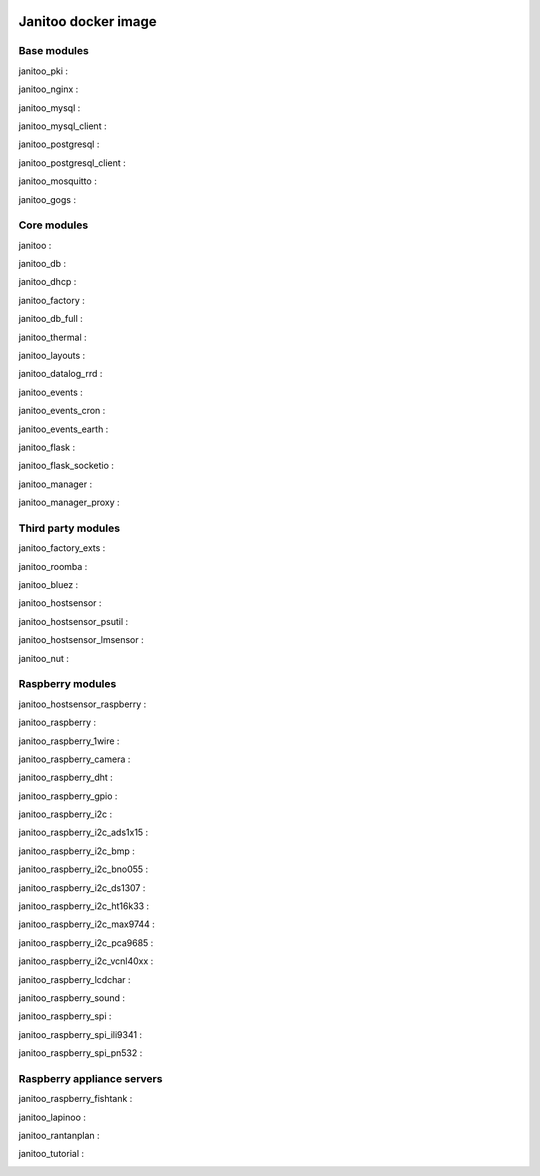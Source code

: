 .. image:: https://img.shields.io/imagelayers/image-size/bibi21000/janitoo/latest.svg
    :target: https://hub.docker.com/r/bibi21000/janitoo/
    :alt: Docker size

.. image:: https://img.shields.io/imagelayers/layers/bibi21000/janitoo/latest.svg
    :target: https://hub.docker.com/r/bibi21000/janitoo/
    :alt: Docker size

====================
Janitoo docker image
====================


Base modules
============

janitoo_pki :
    .. image:: https://travis-ci.org/bibi21000/janitoo_pki.svg?branch=master
        :target: https://travis-ci.org/bibi21000/janitoo_pki
        :alt: Travis status


janitoo_nginx :
    .. image:: https://travis-ci.org/bibi21000/janitoo_nginx.svg?branch=master
        :target: https://travis-ci.org/bibi21000/janitoo_nginx
        :alt: Travis status


janitoo_mysql :
    .. image:: https://travis-ci.org/bibi21000/janitoo_mysql.svg?branch=master
        :target: https://travis-ci.org/bibi21000/janitoo_mysql
        :alt: Travis status


janitoo_mysql_client :
    .. image:: https://travis-ci.org/bibi21000/janitoo_mysql_client.svg?branch=master
        :target: https://travis-ci.org/bibi21000/janitoo_mysql_client
        :alt: Travis status


janitoo_postgresql :
    .. image:: https://travis-ci.org/bibi21000/janitoo_postgresql.svg?branch=master
        :target: https://travis-ci.org/bibi21000/janitoo_postgresql
        :alt: Travis status


janitoo_postgresql_client :
    .. image:: https://travis-ci.org/bibi21000/janitoo_postgresql_client.svg?branch=master
        :target: https://travis-ci.org/bibi21000/janitoo_postgresql_client
        :alt: Travis status


janitoo_mosquitto :
    .. image:: https://travis-ci.org/bibi21000/janitoo_mosquitto.svg?branch=master
        :target: https://travis-ci.org/bibi21000/janitoo_mosquitto
        :alt: Travis status


janitoo_gogs :
    .. image:: https://travis-ci.org/bibi21000/janitoo_gogs.svg?branch=master
        :target: https://travis-ci.org/bibi21000/janitoo_gogs
        :alt: Travis status


Core modules
============

janitoo :
    .. image:: https://travis-ci.org/bibi21000/janitoo.svg?branch=master
        :target: https://travis-ci.org/bibi21000/janitoo
        :alt: Travis status

    .. image:: https://circleci.com/gh/bibi21000/janitoo.png?style=shield
        :target: https://circleci.com/gh/bibi21000/janitoo
        :alt: Circle status

    .. image:: https://coveralls.io/repos/bibi21000/janitoo/badge.svg?branch=master&service=github
        :target: https://coveralls.io/github/bibi21000/janitoo?branch=master
        :alt: Coveralls results


janitoo_db :
    .. image:: https://travis-ci.org/bibi21000/janitoo_db.svg?branch=master
        :target: https://travis-ci.org/bibi21000/janitoo_db
        :alt: Travis status

    .. image:: https://circleci.com/gh/bibi21000/janitoo_db.png?style=shield
        :target: https://circleci.com/gh/bibi21000/janitoo_db
        :alt: Circle status

    .. image:: https://coveralls.io/repos/bibi21000/janitoo_db/badge.svg?branch=master&service=github
        :target: https://coveralls.io/github/bibi21000/janitoo_db?branch=master
        :alt: Coveralls results


janitoo_dhcp :
    .. image:: https://travis-ci.org/bibi21000/janitoo_dhcp.svg?branch=master
        :target: https://travis-ci.org/bibi21000/janitoo_dhcp
        :alt: Travis status

    .. image:: https://circleci.com/gh/bibi21000/janitoo_dhcp.png?style=shield
        :target: https://circleci.com/gh/bibi21000/janitoo_dhcp
        :alt: Circle status

    .. image:: https://coveralls.io/repos/bibi21000/janitoo_dhcp/badge.svg?branch=master&service=github
        :target: https://coveralls.io/github/bibi21000/janitoo_dhcp?branch=master
        :alt: Coveralls results


janitoo_factory :
    .. image:: https://travis-ci.org/bibi21000/janitoo_factory.svg?branch=master
        :target: https://travis-ci.org/bibi21000/janitoo_factory
        :alt: Travis status

    .. image:: https://circleci.com/gh/bibi21000/janitoo_factory.png?style=shield
        :target: https://circleci.com/gh/bibi21000/janitoo_factory
        :alt: Circle status

    .. image:: https://coveralls.io/repos/bibi21000/janitoo_factory/badge.svg?branch=master&service=github
        :target: https://coveralls.io/github/bibi21000/janitoo_factory?branch=master
        :alt: Coveralls results


janitoo_db_full :
    .. image:: https://travis-ci.org/bibi21000/janitoo_db_full.svg?branch=master
        :target: https://travis-ci.org/bibi21000/janitoo_db_full
        :alt: Travis status

    .. image:: https://circleci.com/gh/bibi21000/janitoo_db_full.png?style=shield
        :target: https://circleci.com/gh/bibi21000/janitoo_db_full
        :alt: Circle status

    .. image:: https://coveralls.io/repos/bibi21000/janitoo_db_full/badge.svg?branch=master&service=github
        :target: https://coveralls.io/github/bibi21000/janitoo_db_full?branch=master
        :alt: Coveralls results


janitoo_thermal :
    .. image:: https://travis-ci.org/bibi21000/janitoo_thermal.svg?branch=master
        :target: https://travis-ci.org/bibi21000/janitoo_thermal
        :alt: Travis status

    .. image:: https://circleci.com/gh/bibi21000/janitoo_thermal.png?style=shield
        :target: https://circleci.com/gh/bibi21000/janitoo_thermal
        :alt: Circle status

    .. image:: https://coveralls.io/repos/bibi21000/janitoo_thermal/badge.svg?branch=master&service=github
        :target: https://coveralls.io/github/bibi21000/janitoo_thermal?branch=master
        :alt: Coveralls results


janitoo_layouts :
    .. image:: https://travis-ci.org/bibi21000/janitoo_layouts.svg?branch=master
        :target: https://travis-ci.org/bibi21000/janitoo_layouts
        :alt: Travis status

    .. image:: https://coveralls.io/repos/bibi21000/janitoo_layouts/badge.svg?branch=master&service=github
        :target: https://coveralls.io/github/bibi21000/janitoo_layouts?branch=master
        :alt: Coveralls results


janitoo_datalog_rrd :
    .. image:: https://travis-ci.org/bibi21000/janitoo_datalog_rrd.svg?branch=master
        :target: https://travis-ci.org/bibi21000/janitoo_datalog_rrd
        :alt: Travis status

    .. image:: https://circleci.com/gh/bibi21000/janitoo_datalog_rrd.png?style=shield
        :target: https://circleci.com/gh/bibi21000/janitoo_datalog_rrd
        :alt: Circle status

    .. image:: https://coveralls.io/repos/bibi21000/janitoo_datalog_rrd/badge.svg?branch=master&service=github
        :target: https://coveralls.io/github/bibi21000/janitoo_datalog_rrd?branch=master
        :alt: Coveralls results


janitoo_events :
    .. image:: https://travis-ci.org/bibi21000/janitoo_events.svg?branch=master
        :target: https://travis-ci.org/bibi21000/janitoo_events
        :alt: Travis status

    .. image:: https://coveralls.io/repos/bibi21000/janitoo_events/badge.svg?branch=master&service=github
        :target: https://coveralls.io/github/bibi21000/janitoo_events?branch=master
        :alt: Coveralls results


janitoo_events_cron :
    .. image:: https://travis-ci.org/bibi21000/janitoo_events_cron.svg?branch=master
        :target: https://travis-ci.org/bibi21000/janitoo_events_cron
        :alt: Travis status

    .. image:: https://coveralls.io/repos/bibi21000/janitoo_events_cron/badge.svg?branch=master&service=github
        :target: https://coveralls.io/github/bibi21000/janitoo_events_cron?branch=master
        :alt: Coveralls results


janitoo_events_earth :
    .. image:: https://travis-ci.org/bibi21000/janitoo_events_earth.svg?branch=master
        :target: https://travis-ci.org/bibi21000/janitoo_events_earth
        :alt: Travis status

    .. image:: https://coveralls.io/repos/bibi21000/janitoo_events_earth/badge.svg?branch=master&service=github
        :target: https://coveralls.io/github/bibi21000/janitoo_events_earth?branch=master
        :alt: Coveralls results


janitoo_flask :
    .. image:: https://travis-ci.org/bibi21000/janitoo_flask.svg?branch=master
        :target: https://travis-ci.org/bibi21000/janitoo_flask
        :alt: Travis status

    .. image:: https://coveralls.io/repos/bibi21000/janitoo_flask/badge.svg?branch=master&service=github
        :target: https://coveralls.io/github/bibi21000/janitoo_flask?branch=master
        :alt: Coveralls results


janitoo_flask_socketio :
    .. image:: https://travis-ci.org/bibi21000/janitoo_flask_socketio.svg?branch=master
        :target: https://travis-ci.org/bibi21000/janitoo_flask_socketio
        :alt: Travis status

    .. image:: https://coveralls.io/repos/bibi21000/janitoo_flask_socketio/badge.svg?branch=master&service=github
        :target: https://coveralls.io/github/bibi21000/janitoo_flask_socketio?branch=master
        :alt: Coveralls results


janitoo_manager :
    .. image:: https://travis-ci.org/bibi21000/janitoo_manager.svg?branch=master
        :target: https://travis-ci.org/bibi21000/janitoo_manager
        :alt: Travis status

    .. image:: https://circleci.com/gh/bibi21000/janitoo_manager.png?style=shield
        :target: https://circleci.com/gh/bibi21000/janitoo_manager
        :alt: Circle status

    .. image:: https://coveralls.io/repos/bibi21000/janitoo_manager/badge.svg?branch=master&service=github
        :target: https://coveralls.io/github/bibi21000/janitoo_manager?branch=master
        :alt: Coveralls results


janitoo_manager_proxy :
    .. image:: https://travis-ci.org/bibi21000/janitoo_manager_proxy.svg?branch=master
        :target: https://travis-ci.org/bibi21000/janitoo_manager_proxy
        :alt: Travis status

    .. image:: https://coveralls.io/repos/bibi21000/janitoo_manager_proxy/badge.svg?branch=master&service=github
        :target: https://coveralls.io/github/bibi21000/janitoo_manager_proxy?branch=master
        :alt: Coveralls results


Third party modules
===================

janitoo_factory_exts :
    .. image:: https://travis-ci.org/bibi21000/janitoo_factory_exts.svg?branch=master
        :target: https://travis-ci.org/bibi21000/janitoo_factory_exts
        :alt: Travis status

    .. image:: https://circleci.com/gh/bibi21000/janitoo_factory_exts.png?style=shield
        :target: https://circleci.com/gh/bibi21000/janitoo_factory_exts
        :alt: Circle status

    .. image:: https://coveralls.io/repos/bibi21000/janitoo_factory_exts/badge.svg?branch=master&service=github
        :target: https://coveralls.io/github/bibi21000/janitoo_factory_exts?branch=master
        :alt: Coveralls results


janitoo_roomba :
    .. image:: https://travis-ci.org/bibi21000/janitoo_roomba.svg?branch=master
        :target: https://travis-ci.org/bibi21000/janitoo_roomba
        :alt: Travis status

    .. image:: https://coveralls.io/repos/bibi21000/janitoo_roomba/badge.svg?branch=master&service=github
        :target: https://coveralls.io/github/bibi21000/janitoo_roomba?branch=master
        :alt: Coveralls results


janitoo_bluez :
    .. image:: https://travis-ci.org/bibi21000/janitoo_bluez.svg?branch=master
        :target: https://travis-ci.org/bibi21000/janitoo_bluez
        :alt: Travis status

    .. image:: https://coveralls.io/repos/bibi21000/janitoo_bluez/badge.svg?branch=master&service=github
        :target: https://coveralls.io/github/bibi21000/janitoo_bluez?branch=master
        :alt: Coveralls results


janitoo_hostsensor :
    .. image:: https://travis-ci.org/bibi21000/janitoo_hostsensor.svg?branch=master
        :target: https://travis-ci.org/bibi21000/janitoo_hostsensor
        :alt: Travis status

    .. image:: https://coveralls.io/repos/bibi21000/janitoo_hostsensor/badge.svg?branch=master&service=github
        :target: https://coveralls.io/github/bibi21000/janitoo_hostsensor?branch=master
        :alt: Coveralls results


janitoo_hostsensor_psutil :
    .. image:: https://travis-ci.org/bibi21000/janitoo_hostsensor_psutil.svg?branch=master
        :target: https://travis-ci.org/bibi21000/janitoo_hostsensor_psutil
        :alt: Travis status

    .. image:: https://coveralls.io/repos/bibi21000/janitoo_hostsensor_psutil/badge.svg?branch=master&service=github
        :target: https://coveralls.io/github/bibi21000/janitoo_hostsensor_psutil?branch=master
        :alt: Coveralls results


janitoo_hostsensor_lmsensor :
    .. image:: https://travis-ci.org/bibi21000/janitoo_hostsensor_lmsensor.svg?branch=master
        :target: https://travis-ci.org/bibi21000/janitoo_hostsensor_lmsensor
        :alt: Travis status

    .. image:: https://coveralls.io/repos/bibi21000/janitoo_hostsensor_lmsensor/badge.svg?branch=master&service=github
        :target: https://coveralls.io/github/bibi21000/janitoo_hostsensor_lmsensor?branch=master
        :alt: Coveralls results


janitoo_nut :
    .. image:: https://travis-ci.org/bibi21000/janitoo_nut.svg?branch=master
        :target: https://travis-ci.org/bibi21000/janitoo_nut
        :alt: Travis status

    .. image:: https://circleci.com/gh/bibi21000/janitoo_nut.png?style=shield
        :target: https://circleci.com/gh/bibi21000/janitoo_nut
        :alt: Circle status

    .. image:: https://coveralls.io/repos/bibi21000/janitoo_nut/badge.svg?branch=master&service=github
        :target: https://coveralls.io/github/bibi21000/janitoo_nut?branch=master
        :alt: Coveralls results


Raspberry modules
=================


janitoo_hostsensor_raspberry :
    .. image:: https://travis-ci.org/bibi21000/janitoo_hostsensor_raspberry.svg?branch=master
        :target: https://travis-ci.org/bibi21000/janitoo_hostsensor_raspberry
        :alt: Travis status

    .. image:: https://coveralls.io/repos/bibi21000/janitoo_hostsensor_raspberry/badge.svg?branch=master&service=github
        :target: https://coveralls.io/github/bibi21000/janitoo_hostsensor_raspberry?branch=master
        :alt: Coveralls results


janitoo_raspberry :
    .. image:: https://travis-ci.org/bibi21000/janitoo_raspberry.svg?branch=master
        :target: https://travis-ci.org/bibi21000/janitoo_raspberry
        :alt: Travis status

    .. image:: https://coveralls.io/repos/bibi21000/janitoo_raspberry/badge.svg?branch=master&service=github
        :target: https://coveralls.io/github/bibi21000/janitoo_raspberry?branch=master
        :alt: Coveralls results


janitoo_raspberry_1wire :
    .. image:: https://travis-ci.org/bibi21000/janitoo_raspberry_1wire.svg?branch=master
        :target: https://travis-ci.org/bibi21000/janitoo_raspberry_1wire
        :alt: Travis status

    .. image:: https://coveralls.io/repos/bibi21000/janitoo_raspberry_1wire/badge.svg?branch=master&service=github
        :target: https://coveralls.io/github/bibi21000/janitoo_raspberry_1wire?branch=master
        :alt: Coveralls results


janitoo_raspberry_camera :
    .. image:: https://travis-ci.org/bibi21000/janitoo_raspberry_camera.svg?branch=master
        :target: https://travis-ci.org/bibi21000/janitoo_raspberry_camera
        :alt: Travis status

    .. image:: https://coveralls.io/repos/bibi21000/janitoo_raspberry_camera/badge.svg?branch=master&service=github
        :target: https://coveralls.io/github/bibi21000/janitoo_raspberry_camera?branch=master
        :alt: Coveralls results


janitoo_raspberry_dht :
    .. image:: https://travis-ci.org/bibi21000/janitoo_raspberry_dht.svg?branch=master
        :target: https://travis-ci.org/bibi21000/janitoo_raspberry_dht
        :alt: Travis status

    .. image:: https://coveralls.io/repos/bibi21000/janitoo_raspberry_dht/badge.svg?branch=master&service=github
        :target: https://coveralls.io/github/bibi21000/janitoo_raspberry_dht?branch=master
        :alt: Coveralls results


janitoo_raspberry_gpio :
    .. image:: https://travis-ci.org/bibi21000/janitoo_raspberry_gpio.svg?branch=master
        :target: https://travis-ci.org/bibi21000/janitoo_raspberry_gpio
        :alt: Travis status

    .. image:: https://coveralls.io/repos/bibi21000/janitoo_raspberry_gpio/badge.svg?branch=master&service=github
        :target: https://coveralls.io/github/bibi21000/janitoo_raspberry_gpio?branch=master
        :alt: Coveralls results


janitoo_raspberry_i2c :
    .. image:: https://travis-ci.org/bibi21000/janitoo_raspberry_i2c.svg?branch=master
        :target: https://travis-ci.org/bibi21000/janitoo_raspberry_i2c
        :alt: Travis status

    .. image:: https://coveralls.io/repos/bibi21000/janitoo_raspberry_i2c/badge.svg?branch=master&service=github
        :target: https://coveralls.io/github/bibi21000/janitoo_raspberry_i2c?branch=master
        :alt: Coveralls results


janitoo_raspberry_i2c_ads1x15 :
    .. image:: https://travis-ci.org/bibi21000/janitoo_raspberry_i2c_ads1x15.svg?branch=master
        :target: https://travis-ci.org/bibi21000/janitoo_raspberry_i2c_ads1x15
        :alt: Travis status

    .. image:: https://coveralls.io/repos/bibi21000/janitoo_raspberry_i2c_ads1x15/badge.svg?branch=master&service=github
        :target: https://coveralls.io/github/bibi21000/janitoo_raspberry_i2c_ads1x15?branch=master
        :alt: Coveralls results


janitoo_raspberry_i2c_bmp :
    .. image:: https://travis-ci.org/bibi21000/janitoo_raspberry_i2c_bmp.svg?branch=master
        :target: https://travis-ci.org/bibi21000/janitoo_raspberry_i2c_bmp
        :alt: Travis status

    .. image:: https://coveralls.io/repos/bibi21000/janitoo_raspberry_i2c_bmp/badge.svg?branch=master&service=github
        :target: https://coveralls.io/github/bibi21000/janitoo_raspberry_i2c_bmp?branch=master
        :alt: Coveralls results


janitoo_raspberry_i2c_bno055 :
    .. image:: https://travis-ci.org/bibi21000/janitoo_raspberry_i2c_bno055.svg?branch=master
        :target: https://travis-ci.org/bibi21000/janitoo_raspberry_i2c_bno055
        :alt: Travis status

    .. image:: https://coveralls.io/repos/bibi21000/janitoo_raspberry_i2c_bno055/badge.svg?branch=master&service=github
        :target: https://coveralls.io/github/bibi21000/janitoo_raspberry_i2c_bno055?branch=master
        :alt: Coveralls results


janitoo_raspberry_i2c_ds1307 :
    .. image:: https://travis-ci.org/bibi21000/janitoo_raspberry_i2c_ds1307.svg?branch=master
        :target: https://travis-ci.org/bibi21000/janitoo_raspberry_i2c_ds1307
        :alt: Travis status

    .. image:: https://coveralls.io/repos/bibi21000/janitoo_raspberry_i2c_ds1307/badge.svg?branch=master&service=github
        :target: https://coveralls.io/github/bibi21000/janitoo_raspberry_i2c_ds1307?branch=master
        :alt: Coveralls results


janitoo_raspberry_i2c_ht16k33 :
    .. image:: https://travis-ci.org/bibi21000/janitoo_raspberry_i2c_ht16k33.svg?branch=master
        :target: https://travis-ci.org/bibi21000/janitoo_raspberry_i2c_ht16k33
        :alt: Travis status

    .. image:: https://coveralls.io/repos/bibi21000/janitoo_raspberry_i2c_ht16k33/badge.svg?branch=master&service=github
        :target: https://coveralls.io/github/bibi21000/janitoo_raspberry_i2c_ht16k33?branch=master
        :alt: Coveralls results


janitoo_raspberry_i2c_max9744 :
    .. image:: https://travis-ci.org/bibi21000/janitoo_raspberry_i2c_max9744.svg?branch=master
        :target: https://travis-ci.org/bibi21000/janitoo_raspberry_i2c_max9744
        :alt: Travis status

    .. image:: https://coveralls.io/repos/bibi21000/janitoo_raspberry_i2c_max9744/badge.svg?branch=master&service=github
        :target: https://coveralls.io/github/bibi21000/janitoo_raspberry_i2c_max9744?branch=master
        :alt: Coveralls results


janitoo_raspberry_i2c_pca9685 :
    .. image:: https://travis-ci.org/bibi21000/janitoo_raspberry_i2c_pca9685.svg?branch=master
        :target: https://travis-ci.org/bibi21000/janitoo_raspberry_i2c_pca9685
        :alt: Travis status

    .. image:: https://coveralls.io/repos/bibi21000/janitoo_raspberry_i2c_pca9685/badge.svg?branch=master&service=github
        :target: https://coveralls.io/github/bibi21000/janitoo_raspberry_i2c_pca9685?branch=master
        :alt: Coveralls results


janitoo_raspberry_i2c_vcnl40xx :
    .. image:: https://travis-ci.org/bibi21000/janitoo_raspberry_i2c_vcnl40xx.svg?branch=master
        :target: https://travis-ci.org/bibi21000/janitoo_raspberry_i2c_vcnl40xx
        :alt: Travis status

    .. image:: https://coveralls.io/repos/bibi21000/janitoo_raspberry_i2c_vcnl40xx/badge.svg?branch=master&service=github
        :target: https://coveralls.io/github/bibi21000/janitoo_raspberry_i2c_vcnl40xx?branch=master
        :alt: Coveralls results


janitoo_raspberry_lcdchar :
    .. image:: https://travis-ci.org/bibi21000/janitoo_raspberry_lcdchar.svg?branch=master
        :target: https://travis-ci.org/bibi21000/janitoo_raspberry_lcdchar
        :alt: Travis status

    .. image:: https://coveralls.io/repos/bibi21000/janitoo_raspberry_lcdchar/badge.svg?branch=master&service=github
        :target: https://coveralls.io/github/bibi21000/janitoo_raspberry_lcdchar?branch=master
        :alt: Coveralls results


janitoo_raspberry_sound :
    .. image:: https://travis-ci.org/bibi21000/janitoo_raspberry_sound.svg?branch=master
        :target: https://travis-ci.org/bibi21000/janitoo_raspberry_sound
        :alt: Travis status

    .. image:: https://coveralls.io/repos/bibi21000/janitoo_raspberry_sound/badge.svg?branch=master&service=github
        :target: https://coveralls.io/github/bibi21000/janitoo_raspberry_sound?branch=master
        :alt: Coveralls results


janitoo_raspberry_spi :
    .. image:: https://travis-ci.org/bibi21000/janitoo_raspberry_spi.svg?branch=master
        :target: https://travis-ci.org/bibi21000/janitoo_raspberry_spi
        :alt: Travis status

    .. image:: https://coveralls.io/repos/bibi21000/janitoo_raspberry_spi/badge.svg?branch=master&service=github
        :target: https://coveralls.io/github/bibi21000/janitoo_raspberry_spi?branch=master
        :alt: Coveralls results


janitoo_raspberry_spi_ili9341 :
    .. image:: https://travis-ci.org/bibi21000/janitoo_raspberry_spi_ili9341.svg?branch=master
        :target: https://travis-ci.org/bibi21000/janitoo_raspberry_spi_ili9341
        :alt: Travis status

    .. image:: https://coveralls.io/repos/bibi21000/janitoo_raspberry_spi_ili9341/badge.svg?branch=master&service=github
        :target: https://coveralls.io/github/bibi21000/janitoo_raspberry_spi_ili9341?branch=master
        :alt: Coveralls results


janitoo_raspberry_spi_pn532 :
    .. image:: https://travis-ci.org/bibi21000/janitoo_raspberry_spi_pn532.svg?branch=master
        :target: https://travis-ci.org/bibi21000/janitoo_raspberry_spi_pn532
        :alt: Travis status

    .. image:: https://coveralls.io/repos/bibi21000/janitoo_raspberry_spi_pn532/badge.svg?branch=master&service=github
        :target: https://coveralls.io/github/bibi21000/janitoo_raspberry_spi_pn532?branch=master
        :alt: Coveralls results


Raspberry appliance servers
===========================


janitoo_raspberry_fishtank :
    .. image:: https://travis-ci.org/bibi21000/janitoo_raspberry_fishtank.svg?branch=master
        :target: https://travis-ci.org/bibi21000/janitoo_raspberry_fishtank
        :alt: Travis status

    .. image:: https://circleci.com/gh/bibi21000/janitoo_raspberry_fishtank.png?style=shield
        :target: https://circleci.com/gh/bibi21000/janitoo_raspberry_fishtank
        :alt: Circle status

    .. image:: https://coveralls.io/repos/bibi21000/janitoo_raspberry_fishtank/badge.svg?branch=master&service=github
        :target: https://coveralls.io/github/bibi21000/janitoo_raspberry_fishtank?branch=master
        :alt: Coveralls results


janitoo_lapinoo :
    .. image:: https://travis-ci.org/bibi21000/janitoo_lapinoo.svg?branch=master
        :target: https://travis-ci.org/bibi21000/janitoo_lapinoo
        :alt: Travis status

    .. image:: https://circleci.com/gh/bibi21000/janitoo_lapinoo.png?style=shield
        :target: https://circleci.com/gh/bibi21000/janitoo_lapinoo
        :alt: Circle status

    .. image:: https://coveralls.io/repos/bibi21000/janitoo_lapinoo/badge.svg?branch=master&service=github
        :target: https://coveralls.io/github/bibi21000/janitoo_lapinoo?branch=master
        :alt: Coveralls results


janitoo_rantanplan :
    .. image:: https://travis-ci.org/bibi21000/janitoo_rantanplan.svg?branch=master
        :target: https://travis-ci.org/bibi21000/janitoo_rantanplan
        :alt: Travis status

    .. image:: https://circleci.com/gh/bibi21000/janitoo_rantanplan.png?style=shield
        :target: https://circleci.com/gh/bibi21000/janitoo_rantanplan
        :alt: Circle status

    .. image:: https://coveralls.io/repos/bibi21000/janitoo_rantanplan/badge.svg?branch=master&service=github
        :target: https://coveralls.io/github/bibi21000/janitoo_rantanplan?branch=master
        :alt: Coveralls results


janitoo_tutorial :
    .. image:: https://travis-ci.org/bibi21000/janitoo_tutorial.svg?branch=master
        :target: https://travis-ci.org/bibi21000/janitoo_tutorial
        :alt: Travis status

    .. image:: https://coveralls.io/repos/bibi21000/janitoo_tutorial/badge.svg?branch=master&service=github
        :target: https://coveralls.io/github/bibi21000/janitoo_tutorial?branch=master
        :alt: Coveralls results
